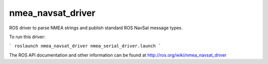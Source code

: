 nmea_navsat_driver
===============

ROS driver to parse NMEA strings and publish standard ROS NavSat message types.

To run this driver:

```
roslaunch nmea_navsat_driver nmea_serial_driver.launch
```

The ROS API documentation and other information can be found at http://ros.org/wiki/nmea_navsat_driver
